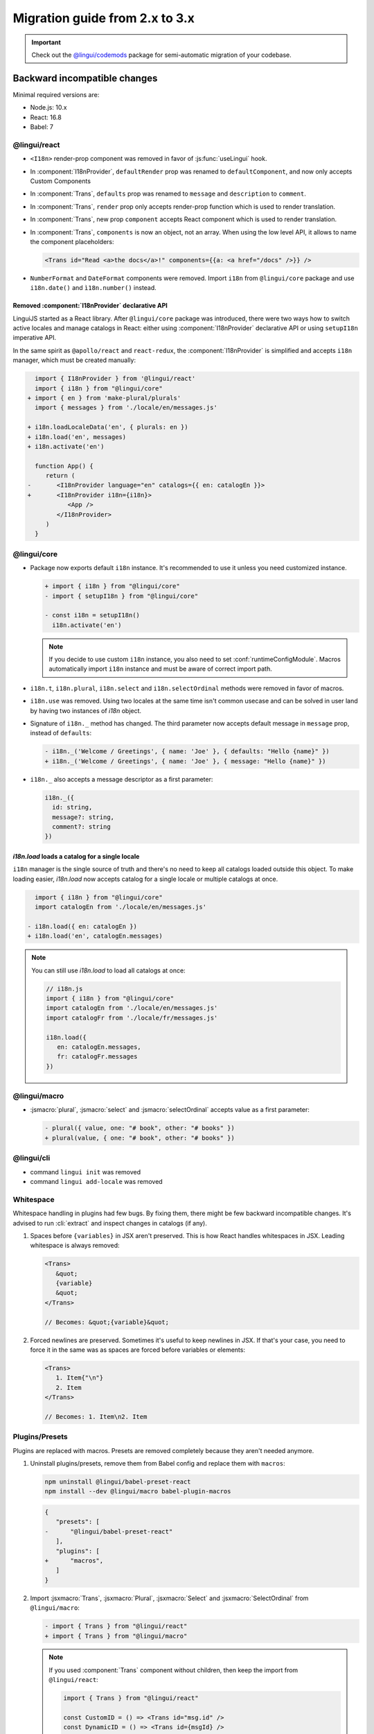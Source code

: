 ********************************
Migration guide from 2.x to 3.x
********************************

.. important::

   Check out the `@lingui/codemods <https://www.npmjs.com/package/@lingui/codemods>`_
   package for semi-automatic migration of your codebase.

Backward incompatible changes
=============================

Minimal required versions are:

- Node.js: 10.x
- React: 16.8
- Babel: 7

@lingui/react
-------------

- ``<I18n>`` render-prop component was removed in favor of :js:func:`useLingui` hook.

- In :component:`I18nProvider`, ``defaultRender`` prop was renamed to
  ``defaultComponent``, and now only accepts Custom Components

- In :component:`Trans`, ``defaults`` prop was renamed to ``message`` and
  ``description`` to ``comment``.

- In :component:`Trans`, ``render`` prop only accepts render-prop function
  which is used to render translation.

- In :component:`Trans`, new prop ``component`` accepts React component which
  is used to render translation.

- In :component:`Trans`, ``components`` is now an object, not an array. When
  using the low level API, it allows to name the component placeholders:

  .. code-block:: jsx

     <Trans id="Read <a>the docs</a>!" components={{a: <a href="/docs" />}} />

- ``NumberFormat`` and ``DateFormat`` components were removed. Import ``i18n`` from ``@lingui/core``
  package and use ``i18n.date()`` and ``ì18n.number()`` instead.

Removed :component:`I18nProvider` declarative API
^^^^^^^^^^^^^^^^^^^^^^^^^^^^^^^^^^^^^^^^^^^^^^^^^

LinguiJS started as a React library. After ``@lingui/core`` package was introduced,
there were two ways how to switch active locales and manage catalogs in React: either
using :component:`I18nProvider` declarative API or using ``setupI18n`` imperative API.

In the same spirit as ``@apollo/react`` and ``react-redux``, the :component:`I18nProvider`
is simplified and accepts ``i18n`` manager, which must be created manually:

.. code-block:: diff

     import { I18nProvider } from '@lingui/react'
     import { i18n } from "@lingui/core"
   + import { en } from 'make-plural/plurals'
     import { messages } from './locale/en/messages.js'

   + i18n.loadLocaleData('en', { plurals: en })
   + i18n.load('en', messages)
   + i18n.activate('en')

     function App() {
        return (
   -       <I18nProvider language="en" catalogs={{ en: catalogEn }}>
   +       <I18nProvider i18n={i18n}>
              <App />
           </I18nProvider>
        )
     }

@lingui/core
------------

- Package now exports default ``i18n`` instance. It's recommended to use it unless
  you need customized instance.

  .. code-block:: diff

   + import { i18n } from "@lingui/core"
   - import { setupI18n } from "@lingui/core"

   - const i18n = setupI18n()
     i18n.activate('en')

  .. note::

     If you decide to use custom ``i18n`` instance, you also need to set
     :conf:`runtimeConfigModule`. Macros automatically import ``i18n`` instance
     and must be aware of correct import path.

- ``i18n.t``, ``i18n.plural``, ``i18n.select`` and ``i18n.selectOrdinal`` methods were
  removed in favor of macros.
- ``i18n.use`` was removed. Using two locales at the same time isn't common usecase
  and can be solved in user land by having two instances of `i18n` object.
- Signature of ``i18n._`` method has changed. The third parameter now accepts default
  message in ``message`` prop, instead of ``defaults``:

  .. code-block:: diff

     - i18n._('Welcome / Greetings', { name: 'Joe' }, { defaults: "Hello {name}" })
     + i18n._('Welcome / Greetings', { name: 'Joe' }, { message: "Hello {name}" })

- ``i18n._`` also accepts a message descriptor as a first parameter:

  .. code-block:: diff

     i18n._({
       id: string,
       message?: string,
       comment?: string
     })

`i18n.load` loads a catalog for a single locale
^^^^^^^^^^^^^^^^^^^^^^^^^^^^^^^^^^^^^^^^^^^^^^^

``i18n`` manager is the single source of truth and there's no need to keep all catalogs
loaded outside this object. To make loading easier, `i18n.load` now accepts catalog
for a single locale or multiple catalogs at once.

.. code-block:: diff

     import { i18n } from "@lingui/core"
     import catalogEn from './locale/en/messages.js'

   - i18n.load({ en: catalogEn })
   + i18n.load('en', catalogEn.messages)

.. note::

   You can still use `i18n.load` to load all catalogs at once:

   .. code-block:: jsx

      // i18n.js
      import { i18n } from "@lingui/core"
      import catalogEn from './locale/en/messages.js'
      import catalogFr from './locale/fr/messages.js'

      i18n.load({
         en: catalogEn.messages,
         fr: catalogFr.messages
      })

@lingui/macro
-------------

- :jsmacro:`plural`, :jsmacro:`select` and :jsmacro:`selectOrdinal` accepts value as a first parameter:

  .. code-block:: diff

     - plural({ value, one: "# book", other: "# books" })
     + plural(value, { one: "# book", other: "# books" })

@lingui/cli
-----------

- command ``lingui init`` was removed
- command ``lingui add-locale`` was removed

Whitespace
----------

Whitespace handling in plugins had few bugs. By fixing them, there might be few
backward incompatible changes. It's advised to run :cli:`extract` and inspect
changes in catalogs (if any).

1. Spaces before ``{variables}`` in JSX aren't preserved. This is how React
   handles whitespaces in JSX. Leading whitespace is always removed:

   .. code-block:: jsx

      <Trans>
         &quot;
         {variable}
         &quot;
      </Trans>

      // Becomes: &quot;{variable}&quot;

2. Forced newlines are preserved. Sometimes it's useful to keep newlines in JSX.
   If that's your case, you need to force it in the same was as spaces are
   forced before variables or elements:

   .. code-block:: jsx

      <Trans>
         1. Item{"\n"}
         2. Item
      </Trans>

      // Becomes: 1. Item\n2. Item

Plugins/Presets
---------------

Plugins are replaced with macros. Presets are removed completely because they aren't
needed anymore.

1. Uninstall plugins/presets, remove them from Babel config and replace them with
   ``macros``:

   .. code-block:: shell

      npm uninstall @lingui/babel-preset-react
      npm install --dev @lingui/macro babel-plugin-macros

   .. code-block:: diff

      {
         "presets": [
      -      "@lingui/babel-preset-react"
         ],
         "plugins": [
      +      "macros",
         ]
      }

2. Import :jsxmacro:`Trans`, :jsxmacro:`Plural`, :jsxmacro:`Select` and
   :jsxmacro:`SelectOrdinal` from ``@lingui/macro``:

   .. code-block:: diff

      - import { Trans } from "@lingui/react"
      + import { Trans } from "@lingui/macro"

   .. note::

      If you used :component:`Trans` component without children, then keep the import
      from ``@lingui/react``:

      .. code-block:: jsx

         import { Trans } from "@lingui/react"

         const CustomID = () => <Trans id="msg.id" />
         const DynamicID = () => <Trans id={msgId} />

3. :js:meth:`i18n.t`, :js:meth:`i18n.plural`, :js:meth:`i18n.select` and
   :js:meth:`i18n.selectOrdinal` methods are removed and replaced with macros.

   These macros automatically binds message to default ``i18n`` object:

   .. code-block:: diff

        import { i18n } from "@lingui/core"
      + import { t } from "@lingui/macro"

      - i18n.t`Hello World`
      + t`Hello World`



New features
============

`i18n.load`
-----------

`i18n.load` can now accept one catalog for specific locale. Useful for incremental loading of catalogs.

.. code-block:: jsx

   import { i18n } from "@lingui/core"

   // Lingui v2 and v3
   i18n.load({
     en: require("./locale/en/messages"),
     cs: require("./locale/cs/messages")
   })

   // Lingui v3 only
   i18n.load('en', require("./locale/en/messages"))
   i18n.load('cs', require("./locale/cs/messages"))

`i18n.on('change', callback)`
-----------------------------

Event ``change`` is fired anytime new catalogs are loaded or when locale
is activated.

`Native TypeScript support`
---------------------------

Lingui now supports TypeScript out of the box, don't forget to remove the `@types/lingui` packages from your project. 
